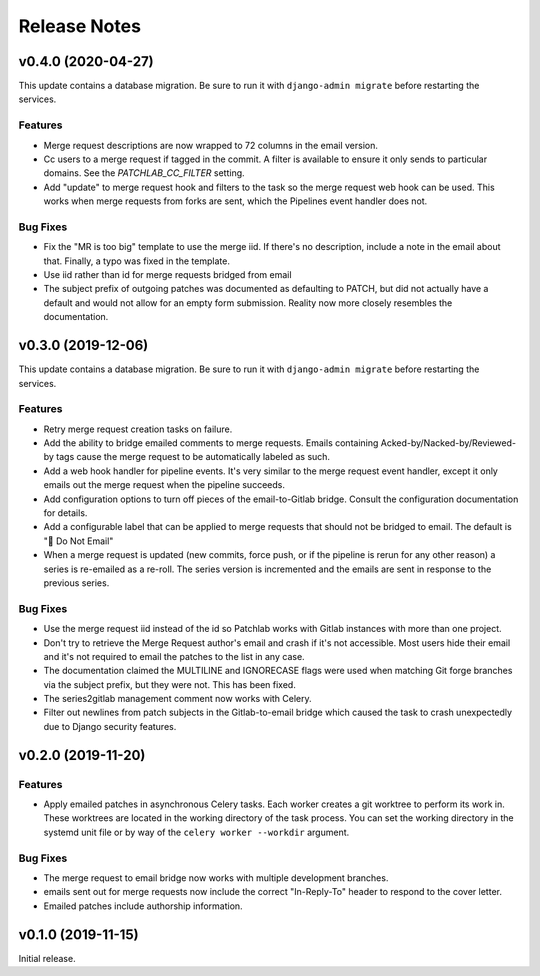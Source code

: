 =============
Release Notes
=============

.. towncrier release notes start

v0.4.0 (2020-04-27)
===================

This update contains a database migration. Be sure to run it with
``django-admin migrate`` before restarting the services.

Features
--------

* Merge request descriptions are now wrapped to 72 columns in the email
  version.

* Cc users to a merge request if tagged in the commit. A filter is available to
  ensure it only sends to particular domains. See the `PATCHLAB_CC_FILTER`
  setting.

* Add "update" to merge request hook and filters to the task so the merge
  request web hook can be used. This works when merge requests from forks are
  sent, which the Pipelines event handler does not.

Bug Fixes
---------

* Fix the "MR is too big" template to use the merge iid. If there's no
  description, include a note in the email about that. Finally, a typo was
  fixed in the template.

* Use iid rather than id for merge requests bridged from email

* The subject prefix of outgoing patches was documented as defaulting to PATCH,
  but did not actually have a default and would not allow for an empty form
  submission. Reality now more closely resembles the documentation.


v0.3.0 (2019-12-06)
===================

This update contains a database migration. Be sure to run it with
``django-admin migrate`` before restarting the services.

Features
--------

* Retry merge request creation tasks on failure.

* Add the ability to bridge emailed comments to merge requests. Emails
  containing Acked-by/Nacked-by/Reviewed-by tags cause the merge request
  to be automatically labeled as such.

* Add a web hook handler for pipeline events. It's very similar to the merge
  request event handler, except it only emails out the merge request when the
  pipeline succeeds.

* Add configuration options to turn off pieces of the email-to-Gitlab bridge.
  Consult the configuration documentation for details.

* Add a configurable label that can be applied to merge requests that should
  not be bridged to email. The default is "🛑 Do Not Email"

* When a merge request is updated (new commits, force push, or if the pipeline
  is rerun for any other reason) a series is re-emailed as a re-roll. The
  series version is incremented and the emails are sent in response to the
  previous series.

Bug Fixes
---------

* Use the merge request iid instead of the id so Patchlab works with Gitlab
  instances with more than one project.

* Don't try to retrieve the Merge Request author's email and crash if it's not
  accessible. Most users hide their email and it's not required to email the
  patches to the list in any case.

* The documentation claimed the MULTILINE and IGNORECASE flags were used when
  matching Git forge branches via the subject prefix, but they were not. This
  has been fixed.

* The series2gitlab management comment now works with Celery.

* Filter out newlines from patch subjects in the Gitlab-to-email bridge which
  caused the task to crash unexpectedly due to Django security features.


v0.2.0 (2019-11-20)
===================

Features
--------

* Apply emailed patches in asynchronous Celery tasks. Each worker creates a
  git worktree to perform its work in. These worktrees are located in the
  working directory of the task process. You can set the working directory in
  the systemd unit file or by way of the ``celery worker --workdir`` argument.

Bug Fixes
---------

* The merge request to email bridge now works with multiple development branches.

* emails sent out for merge requests now include the correct "In-Reply-To"
  header to respond to the cover letter.

* Emailed patches include authorship information.


v0.1.0 (2019-11-15)
===================

Initial release.
